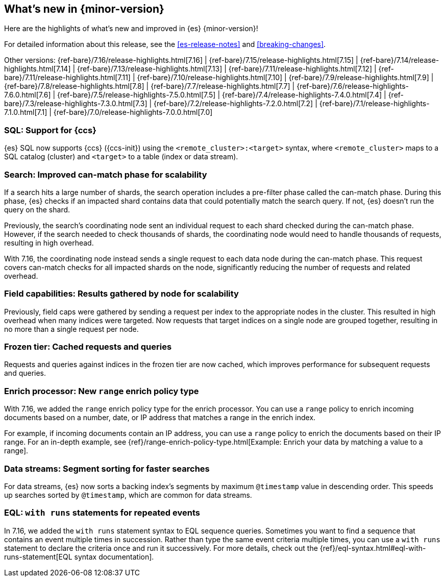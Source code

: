 [[release-highlights]]
== What's new in {minor-version}

Here are the highlights of what's new and improved in {es} {minor-version}!

For detailed information about this release, see the <<es-release-notes>> and
<<breaking-changes>>.

// Add previous release to the list
Other versions:
{ref-bare}/7.16/release-highlights.html[7.16]
| {ref-bare}/7.15/release-highlights.html[7.15]
| {ref-bare}/7.14/release-highlights.html[7.14]
| {ref-bare}/7.13/release-highlights.html[7.13]
| {ref-bare}/7.11/release-highlights.html[7.12]
| {ref-bare}/7.11/release-highlights.html[7.11]
| {ref-bare}/7.10/release-highlights.html[7.10]
| {ref-bare}/7.9/release-highlights.html[7.9]
| {ref-bare}/7.8/release-highlights.html[7.8]
| {ref-bare}/7.7/release-highlights.html[7.7]
| {ref-bare}/7.6/release-highlights-7.6.0.html[7.6]
| {ref-bare}/7.5/release-highlights-7.5.0.html[7.5]
| {ref-bare}/7.4/release-highlights-7.4.0.html[7.4]
| {ref-bare}/7.3/release-highlights-7.3.0.html[7.3]
| {ref-bare}/7.2/release-highlights-7.2.0.html[7.2]
| {ref-bare}/7.1/release-highlights-7.1.0.html[7.1]
| {ref-bare}/7.0/release-highlights-7.0.0.html[7.0]

// Use the notable-highlights tag to mark entries that
// should be featured in the Stack Installation and Upgrade Guide:

// tag::notable-highlights[]
[discrete]
=== SQL: Support for {ccs}

{es} SQL now supports {ccs} ({ccs-init}) using the `<remote_cluster>:<target>`
syntax, where `<remote_cluster>` maps to a SQL catalog (cluster) and `<target>`
to a table (index or data stream).

[discrete]
=== Search: Improved can-match phase for scalability

If a search hits a large number of shards, the search operation includes a
pre-filter phase called the can-match phase. During this phase, {es}
checks if an impacted shard contains data that could potentially match
the search query. If not, {es} doesn't run the query on the shard.

Previously, the search's coordinating node sent an individual request to each
shard checked during the can-match phase. However, if the search needed to check
thousands of shards, the coordinating node would need to handle thousands of
requests, resulting in high overhead.

With 7.16, the coordinating node instead sends a single request to each data
node during the can-match phase. This request covers can-match checks for all
impacted shards on the node, significantly reducing the number of requests and
related overhead.

[discrete]
=== Field capabilities: Results gathered by node for scalability

Previously, field caps were gathered by sending a request per index to the
appropriate nodes in the cluster. This resulted in high overhead when many indices
were targeted. Now requests that target indices on a single node are grouped
together, resulting in no more than a single request per node.

[discrete]
=== Frozen tier: Cached requests and queries

Requests and queries against indices in the frozen tier are now cached,
which improves performance for subsequent requests and queries.

[discrete]
=== Enrich processor: New `range` enrich policy type

With 7.16, we added the `range` enrich policy type for the enrich processor.
You can use a `range` policy to enrich incoming documents based on a number,
date, or IP address that matches a range in the enrich index.

For example, if incoming documents contain an IP address, you can use a
`range` policy to enrich the documents based on their IP range. For an in-depth
example, see {ref}/range-enrich-policy-type.html[Example: Enrich your data by
matching a value to a range].

[discrete]
=== Data streams: Segment sorting for faster searches

For data streams, {es} now sorts a backing index's segments by maximum
`@timestamp` value in descending order. This speeds up searches sorted by
`@timestamp`, which are common for data streams.

[discrete]
=== EQL: `with runs` statements for repeated events

In 7.16, we added the `with runs` statement syntax to EQL sequence queries.
Sometimes you want to find a sequence that contains an event multiple times in
succession. Rather than type the same event criteria multiple times, you can use
a `with runs` statement to declare the criteria once and run it successively.
For more details, check out the
{ref}/eql-syntax.html#eql-with-runs-statement[EQL syntax documentation].
// end::notable-highlights[]
